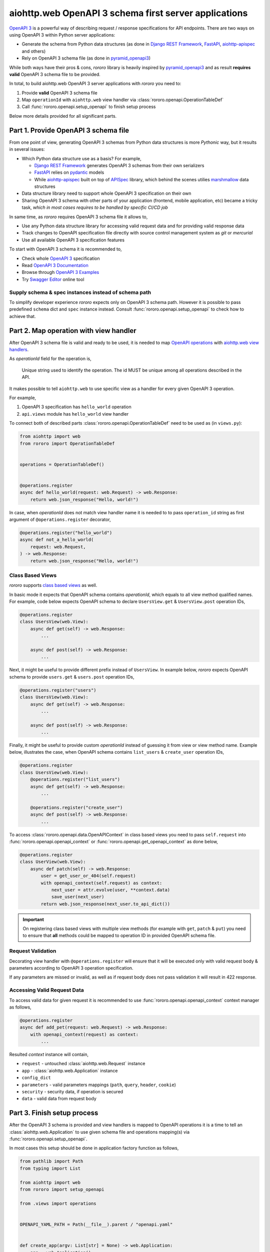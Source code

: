 ======================================================
aiohttp.web OpenAPI 3 schema first server applications
======================================================

`OpenAPI 3 <https://spec.openapis.org/oas/v3.0.3>`_ is a powerful way of
describing request / response specifications for API endpoints. There are
two ways on using OpenAPI 3 within Python server applications:

- Generate the schema from Python data structures (as done in
  `Django REST Framework <https://www.django-rest-framework.org/>`_,
  `FastAPI <https://fastapi.tiangolo.com>`_,
  `aiohttp-apispec <https://aiohttp-apispec.readthedocs.io>`_ and others)
- Rely on OpenAPI 3 schema file (as done in
  `pyramid_openapi3 <https://github.com/Pylons/pyramid_openapi3>`_)

While both ways have their pros & cons, `rororo` library is heavily inspired by
`pyramid_openapi3 <https://github.com/Pylons/pyramid_openapi3>`_ and as result
**requires valid** OpenAPI 3 schema file to be provided.

In total, to build aiohttp.web OpenAPI 3 server applications with *rororo*
you need to:

1. Provide **valid** OpenAPI 3 schema file
2. Map ``operationId`` with ``aiohttp.web`` view handler via
   :class:`rororo.openapi.OperationTableDef`
3. Call :func:`rororo.openapi.setup_openapi` to finish setup process

Below more details provided for all significant parts.

Part 1. Provide OpenAPI 3 schema file
=====================================

From one point of view, generating OpenAPI 3 schemas from Python data
structures is more *Pythonic* way, but it results in several issues:

- Which Python data structure use as a basis? For example,

  - `Django REST Framework`_ generates OpenAPI 3 schemas from their own
    serializers
  - `FastAPI`_ relies on `pydantic <https://pydantic-docs.helpmanual.io>`_
    models
  - While `aiohttp-apispec`_ built on top of
    `APISpec <https://apispec.readthedocs.io>`_ library, which behind the
    scenes utilies `marshmallow <https://marshmallow.readthedocs.io/>`_ data
    structures

- Data structure library need to support whole OpenAPI 3 specification on their
  own
- Sharing OpenAPI 3 schema with other parts of your application (frontend,
  mobile application, etc) became a tricky task, *which in most cases requires
  to be handled by specific CI/CD job*

In same time, as *rororo* requires OpenAPI 3 schema file it allows to,

- Use any Python data structure library for accessing valid request data and
  for providing valid response data
- Track changes to OpenAPI specification file directly with source control
  management system as *git* or *mercurial*
- Use all available OpenAPI 3 specification features

To start with OpenAPI 3 schema it is recommended to,

- Check whole `OpenAPI 3`_ specification
- Read `OpenAPI 3 Documentation <https://swagger.io/docs/specification/about/>`_
- Browse through `OpenAPI 3 Examples <https://github.com/OAI/OpenAPI-Specification/tree/master/examples/v3.0>`_
- Try `Swagger Editor <https://editor.swagger.io>`_ online tool

Supply schema & spec instances instead of schema path
-----------------------------------------------------

To simplify developer experience *rororo* expects only on OpenAPI 3 schema path.
However it is possible to pass predefined ``schema`` dict and ``spec`` instance
instead. Consult :func:`rororo.openapi.setup_openapi` to check how to achieve
that.

Part 2. Map operation with view handler
=======================================

After OpenAPI 3 schema file is valid and ready to be used, it is needed to
map `OpenAPI operations <https://spec.openapis.org/oas/v3.0.3#operation-object>`_
with `aiohttp.web view handlers <https://aiohttp.readthedocs.io/en/stable/web_quickstart.html#handler>`_.

As *operationId* field for the operation is,

    Unique string used to identify the operation. The id MUST be unique among
    all operations described in the API.

It makes possible to tell ``aiohttp.web`` to use specific view as a handler
for every given OpenAPI 3 operation.

For example,

1. OpenAPI 3 specification has ``hello_world`` operation
2. ``api.views`` module has ``hello_world`` view handler

To connect both of described parts :class:`rororo.openapi.OperationTableDef`
need to be used as (in ``views.py``):

.. code-block:: python

    from aiohttp import web
    from rororo import OperationTableDef


    operations = OperationTableDef()


    @operations.register
    async def hello_world(request: web.Request) -> web.Response:
        return web.json_response("Hello, world!")

In case, when *operationId* does not match view handler name it is needed to
to pass ``operation_id`` string as first argument of ``@operations.register``
decorator,

.. code-block:: python

    @operations.register("hello_world")
    async def not_a_hello_world(
        request: web.Request,
    ) -> web.Response:
        return web.json_response("Hello, world!")

Class Based Views
-----------------

*rororo* supports `class based views <https://docs.aiohttp.org/en/stable/web_quickstart.html#aiohttp-web-class-based-views>`_
as well.

In basic mode it expects that OpenAPI schema contains *operationId*, which
equals to all view method qualified names. For example, code below expects
OpenAPI schema to declare ``UsersView.get`` & ``UsersView.post`` operation IDs,

.. code-block:: python

    @operations.register
    class UsersView(web.View):
        async def get(self) -> web.Response:
            ...

        async def post(self) -> web.Response:
            ...

Next, it might be useful to provide different prefix instead of ``UsersView``.
In example below, *rororo* expects OpenAPI schema to provide ``users.get`` &
``users.post`` operation IDs,

.. code-block:: python

    @operations.register("users")
    class UsersView(web.View):
        async def get(self) -> web.Response:
            ...

        async def post(self) -> web.Response:
            ...

Finally, it might be useful to provide custom *operationId* instead of guessing
it from view or view method name. Example below, illustrates the case, when
OpenAPI schema contains ``list_users`` & ``create_user`` operation IDs,

.. code-block:: python

    @operations.register
    class UsersView(web.View):
        @operations.register("list_users")
        async def get(self) -> web.Response:
            ...

        @operations.register("create_user")
        async def post(self) -> web.Response:
            ...

To access :class:`rororo.openapi.data.OpenAPIContext` in class based views you
need to pass ``self.request`` into :func:`rororo.openapi.openapi_context` or
:func:`rororo.openapi.get_openapi_context` as done below,

.. code-block:: python

    @operations.register
    class UserView(web.View):
        async def patch(self) -> web.Response:
            user = get_user_or_404(self.request)
            with openapi_context(self.request) as context:
                next_user = attr.evolve(user, **context.data)
                save_user(next_user)
            return web.json_response(next_user.to_api_dict())

.. important::
    On registering class based views with multiple view methods (for example
    with ``get``, ``patch`` & ``put``) you need to ensure that **all** methods
    could be mapped to operation ID in provided OpenAPI schema file.

Request Validation
------------------

Decorating view handler with ``@operations.register`` will ensure that it will
be executed only with valid request body & parameters according to OpenAPI 3
operation specification.

If any parameters are missed or invalid, as well as if request body does not
pass validation it will result in 422 response.

Accessing Valid Request Data
----------------------------

To access valid data for given request it is recommended to use
:func:`rororo.openapi.openapi_context` context manager as follows,

.. code-block:: python

    @operations.register
    async def add_pet(request: web.Request) -> web.Response:
        with openapi_context(request) as context:
            ...

Resulted *context* instance will contain,

- ``request`` - untouched :class:`aiohttp.web.Request` instance
- ``app`` - :class:`aiohttp.web.Application` instance
- ``config_dict``
- ``parameters`` - valid parameters mappings (``path``, ``query``, ``header``,
  ``cookie``)
- ``security`` - security data, if operation is secured
- ``data`` - valid data from request body

Part 3. Finish setup process
============================

After the OpenAPI 3 schema is provided and view handlers is mapped to OpenAPI
operations it is a time to tell an :class:`aiohttp.web.Application` to use
given schema file and operations mapping(s) via
:func:`rororo.openapi.setup_openapi`.

In most cases this setup should be done in application factory function as
follows,

.. code-block:: python

    from pathlib import Path
    from typing import List

    from aiohttp import web
    from rororo import setup_openapi

    from .views import operations


    OPENAPI_YAML_PATH = Path(__file__).parent / "openapi.yaml"


    def create_app(argv: List[str] = None) -> web.Application:
        app = web.Application()
        setup_openapi(app, OPENAPI_YAML_PATH, opeartions)
        return app

.. note::
    It is recommended to store OpenAPI 3 schema file next to main application
    module, which semantically will mean: this is an OpenAPI 3 schema file for
    current application.

    But it is not mandatory, and you might want to specify any accessible file
    path, you want.

.. note::
    By default, OpenAPI schema, which is used for the application will be
    available via GET requests to ``{server_url}/openapi.(json|yaml)``, but
    it is possible to not serve the schema by passing
    ``has_openapi_schema_handler`` falsy flag to
    :func:`rororo.openapi.setup_openapi`

Configuration & Operation Errors
--------------------------------

Setting up OpenAPI for aiohttp.web applicaitons via
:func:`rororo.openapi.setup_openapi` may result in numerous errors as it relies
on many things. While most of the errors designed to be self-descriptive below
more information added about most possible cases.

OpenAPI 3 Schema file does not exist or not readable
~~~~~~~~~~~~~~~~~~~~~~~~~~~~~~~~~~~~~~~~~~~~~~~~~~~~

*rororo* expects that ``schema_path`` is a path to a readable file with
OpenAPI schema. To fix the error, pass proper path.

Unable to read OpenAPI 3 Schema from the file
~~~~~~~~~~~~~~~~~~~~~~~~~~~~~~~~~~~~~~~~~~~~~

*rororo* supports reading OpenAPI 3 schema from JSON & YAML files with
extensions: ``.json``, ``.yml``, ``.yaml``. If the ``schema_path`` file
contains valid OpenAPI 3 schema, but has different extension, consider rename
it. Also, in same time *rororo* expects that ``.json`` files contain valid
JSON, while ``.yml`` / ``.yaml`` files contain valid YAML data.

OpenAPI 3 Schema is not valid
~~~~~~~~~~~~~~~~~~~~~~~~~~~~~

*rororo* **requires** your OpenAPI 3 schema file to be a valid one. If the file
is not valid consider running
`openapi-spec-validator <https://pypi.org/project/openapi-spec-validator>`_
against your file to find the issues.

.. note::
    *rororo* depends on *openapi-spec-validator* (via *openapi-core*), which
    means after installing *rororo*, virtual environment (or system) will
    have ``openapi-spec-validator`` script available

Operation not found
~~~~~~~~~~~~~~~~~~~

Please, use valid *operationId* while mapping OpenAPI operation to aiohttp.web
view handler.

Using invalid *operationId* will result in runtime error, which doesn't allow
aiohttp.web application to start up.

Accessing OpenAPI Schema & Spec
-------------------------------

After OpenAPI setting up for :class:`aiohttp.web.Application` it is possible
to access OpenAPI Schema & Spec inside of any view handler as follows,

.. code-block::

    from rororo import get_openapi_schema, get_openapi_spec


    async def something(request: web.Request) -> web.Response:
        # `Dict[str, Any]` with OpenAPI schema
        schema = get_openapi_schema(request.app)

        # `openapi_core.schemas.specs.models.Spec` instance
        spec = get_openapi_spec(request.config_dict)

        ...

How it Works?
=============

Under the hood *rororo* heavily relies on
`openapi-core <https://pypi.org/project/openapi-core>`_ library.

1. :func:`rororo.openapi.setup_openapi`

   - Creates the `Spec <https://github.com/p1c2u/openapi-core/blob/0.13.3/openapi_core/schema/specs/models.py#L14>`_
     instance from OpenAPI schema source
   - Connects previously registered handlers and views to the application router
     (:class:`aiohttp.web.UrlDispatcher`)
   - Registers hidden ``openapi_middleware`` to handle request to registered
     handlers and views

2. On handling each OpenAPI request `RequestValidator.validate(...) <https://github.com/p1c2u/openapi-core/blob/0.13.3/openapi_core/validation/request/validators.py#L27>`_
   method called. Result of validation as
   :class:`rororo.openapi.data.OpenAPIContext` supplied to current
   :class:`aiohttp.web.Request` instance
3. If enabled, `ResponseValidator.validate(...) <https://github.com/p1c2u/openapi-core/blob/0.13.3/openapi_core/validation/response/validators.py#L19>`_
   method called for each OpenAPI response

Swagger 2.0 Support
===================

While *rororo* designed to support **only** OpenAPI 3 Schemas due to
`openapi-core`_ dependency it is technically able to support Swagger 2.0 for
aiohttp.web applications in same  manner as well.

.. important::
    Swagger 2.0 support is not tested at all and *rororo* is not intended to
    provide it.

    With that in mind please consider *rororo* only as a library to bring
    **OpenAPI 3 Schemas** support for ``aiohttp.web`` applications.
